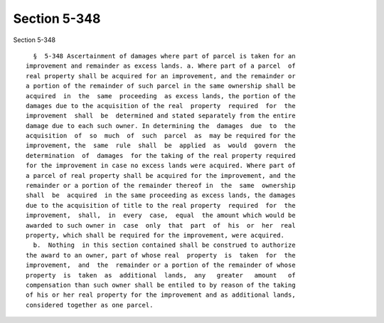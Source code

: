 Section 5-348
=============

Section 5-348 ::    
        
     
        §  5-348 Ascertainment of damages where part of parcel is taken for an
      improvement and remainder as excess lands. a. Where part of a parcel  of
      real property shall be acquired for an improvement, and the remainder or
      a portion of the remainder of such parcel in the same ownership shall be
      acquired  in  the  same  proceeding  as excess lands, the portion of the
      damages due to the acquisition of the real  property  required  for  the
      improvement  shall  be  determined and stated separately from the entire
      damage due to each such owner. In determining the  damages  due  to  the
      acquisition  of  so  much  of  such  parcel  as  may be required for the
      improvement, the  same  rule  shall  be  applied  as  would  govern  the
      determination  of  damages  for the taking of the real property required
      for the improvement in case no excess lands were acquired. Where part of
      a parcel of real property shall be acquired for the improvement, and the
      remainder or a portion of the remainder thereof in  the  same  ownership
      shall  be  acquired  in the same proceeding as excess lands, the damages
      due to the acquisition of title to the real property  required  for  the
      improvement,  shall,  in  every  case,  equal  the amount which would be
      awarded to such owner in  case  only  that  part  of  his  or  her  real
      property, which shall be required for the improvement, were acquired.
        b.  Nothing  in this section contained shall be construed to authorize
      the award to an owner, part of whose real  property  is  taken  for  the
      improvement,  and  the  remainder or a portion of the remainder of whose
      property  is  taken  as  additional  lands,  any   greater   amount   of
      compensation than such owner shall be entiled to by reason of the taking
      of his or her real property for the improvement and as additional lands,
      considered together as one parcel.
    
    
    
    
    
    
    